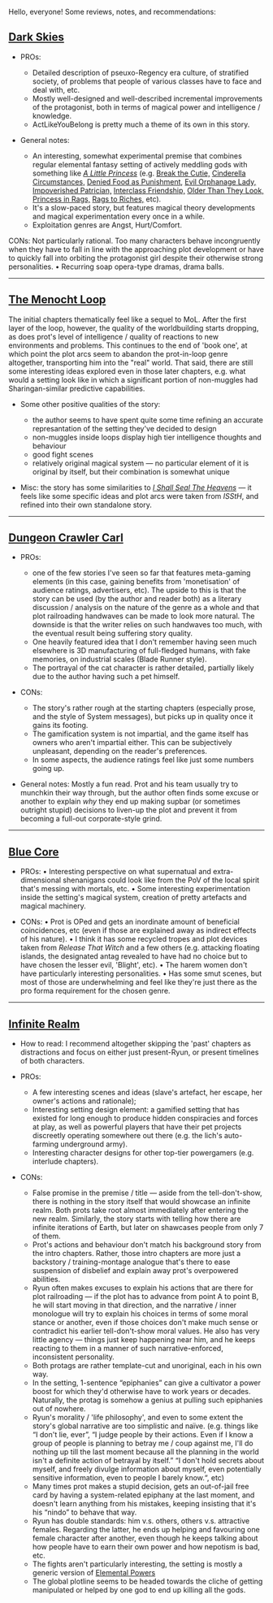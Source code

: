 :PROPERTIES:
:Author: OutOfNiceUsernames
:Score: 33
:DateUnix: 1600099348.0
:DateShort: 2020-Sep-14
:END:

Hello, everyone! Some reviews, notes, and recommendations:

** [[https://www.royalroad.com/fiction/32807/dark-skies][Dark Skies]]
   :PROPERTIES:
   :CUSTOM_ID: dark-skies
   :END:

- PROs:

  - Detailed description of pseuxo-Regency era culture, of stratified society, of problems that people of various classes have to face and deal with, etc.
  - Mostly well-designed and well-described incremental improvements of the protagonist, both in terms of magical power and intelligence / knowledge.
  - ActLikeYouBelong is pretty much a theme of its own in this story.

- General notes:

  - An interesting, somewhat experimental premise that combines regular elemental fantasy setting of actively meddling gods with something like /[[https://en.wikipedia.org/wiki/A_Little_Princess][A Little Princess]]/ (e.g. [[https://tvtropes.org/pmwiki/pmwiki.php/Main/BreakTheCutie][Break the Cutie,]] [[https://tvtropes.org/pmwiki/pmwiki.php/Main/CinderellaCircumstances][Cinderella Circumstances,]] [[https://tvtropes.org/pmwiki/pmwiki.php/Main/DeniedFoodAsPunishment][Denied Food as Punishment,]] [[https://tvtropes.org/pmwiki/pmwiki.php/Main/EvilOrphanageLady][Evil Orphanage Lady,]] [[https://tvtropes.org/pmwiki/pmwiki.php/Main/ImpoverishedPatrician][Impoverished Patrician,]] [[https://tvtropes.org/pmwiki/pmwiki.php/Main/InterclassFriendship][Interclass Friendship,]] [[https://tvtropes.org/pmwiki/pmwiki.php/Main/OlderThanTheyLook][Older Than They Look,]] [[https://tvtropes.org/pmwiki/pmwiki.php/Main/PrincessInRags][Princess in Rags,]] [[https://tvtropes.org/pmwiki/pmwiki.php/Main/RagsToRiches][Rags to Riches,]] etc).
  - It's a slow-paced story, but features magical theory developments and magical experimentation every once in a while.
  - Exploitation genres are Angst, Hurt/Comfort.

CONs: Not particularly rational. Too many characters behave incongruently when they have to fall in line with the approaching plot development or have to quickly fall into orbiting the protagonist girl despite their otherwise strong personalities. • Recurring soap opera-type dramas, drama balls.

--------------

** [[https://www.royalroad.com/fiction/31514/the-menocht-loop][The Menocht Loop]]
   :PROPERTIES:
   :CUSTOM_ID: the-menocht-loop
   :END:
The initial chapters thematically feel like a sequel to MoL. After the first layer of the loop, however, the quality of the worldbuilding starts dropping, as does prot's level of intelligence / quality of reactions to new environments and problems. This continues to the end of 'book one', at which point the plot arcs seem to abandon the prot-in-loop genre altogether, transporting him into the "real" world. That said, there are still some interesting ideas explored even in those later chapters, e.g. what would a setting look like in which a significant portion of non-muggles had Sharingan-similar predictive capabilities.

- Some other positive qualities of the story:

  - the author seems to have spent quite some time refining an accurate represantation of the setting they've decided to design
  - non-muggles inside loops display high tier intelligence thoughts and behaviour
  - good fight scenes
  - relatively original magical system --- no particular element of it is original by itself, but their combination is somewhat unique

- Misc: the story has some similarities to [[https://www.goodreads.com/series/185188-i-shall-seal-the-heavens][/I Shall Seal The Heavens/]] --- it feels like some specific ideas and plot arcs were taken from /ISStH/, and refined into their own standalone story.

--------------

** [[https://www.royalroad.com/fiction/29358/dungeon-crawler-carl][Dungeon Crawler Carl]]
   :PROPERTIES:
   :CUSTOM_ID: dungeon-crawler-carl
   :END:

- PROs:

  - one of the few stories I've seen so far that features meta-gaming elements (in this case, gaining benefits from 'monetisation' of audience ratings, advertisers, etc). The upside to this is that the story can be used (by the author and reader both) as a literary discussion / analysis on the nature of the genre as a whole and that plot railroading handwaves can be made to look more natural. The downside is that the writer relies on such handwaves too much, with the eventual result being suffering story quality.
  - One heavily featured idea that I don't remember having seen much elsewhere is 3D manufacturing of full-fledged humans, with fake memories, on industrial scales (Blade Runner style).
  - The portrayal of the cat character is rather detailed, partially likely due to the author having such a pet himself.

- CONs:

  - The story's rather rough at the starting chapters (especially prose, and the style of System messages), but picks up in quality once it gains its footing.
  - The gamification system is not impartial, and the game itself has owners who aren't impartial either. This can be subjectively unpleasant, depending on the reader's preferences.
  - In some aspects, the audience ratings feel like just some numbers going up.

- General notes: Mostly a fun read. Prot and his team usually try to munchkin their way through, but the author often finds some excuse or another to explain /why/ they end up making supbar (or sometimes outright stupid) decisions to liven-up the plot and prevent it from becoming a full-out corporate-style grind.

--------------

** [[https://www.royalroad.com/fiction/25082/blue-core][Blue Core]]
   :PROPERTIES:
   :CUSTOM_ID: blue-core
   :END:

- PROs: • Interesting perspective on what supernatual and extra-dimensional shenanigans could look like from the PoV of the local spirit that's messing with mortals, etc. • Some interesting experimentation inside the setting's magical system, creation of pretty artefacts and magical machinery.

- CONs: • Prot is OPed and gets an inordinate amount of beneficial coincidences, etc (even if those are explained away as indirect effects of his nature). • I think it has some recycled tropes and plot devices taken from /Release That Witch/ and a few others (e.g. attacking floating islands, the designated antag revealed to have had no choice but to have chosen the lesser evil, 'Blight', etc). • The harem women don't have particularly interesting personalities. • Has some smut scenes, but most of those are underwhelming and feel like they're just there as the pro forma requirement for the chosen genre.

--------------

** [[https://www.royalroad.com/fiction/27325/infinite-realm-monsters-legends][Infinite Realm]]
   :PROPERTIES:
   :CUSTOM_ID: infinite-realm
   :END:

- How to read: I recommend altogether skipping the 'past' chapters as distractions and focus on either just present-Ryun, or present timelines of both characters.

- PROs:

  - A few interesting scenes and ideas (slave's artefact, her escape, her owner's actions and rationale);
  - Interesting setting design element: a gamified setting that has existed for long enough to produce hidden conspiracies and forces at play, as well as powerful players that have their pet projects discreetly operating somewhere out there (e.g. the lich's auto-farming underground army).
  - Interesting character designs for other top-tier powergamers (e.g. interlude chapters).

- CONs:

  - False promise in the premise / title --- aside from the tell-don't-show, there is nothing in the story itself that would showcase an infinite realm. Both prots take root almost immediately after entering the new realm. Similarly, the story starts with telling how there are infinite iterations of Earth, but later on shawcases people from only 7 of them.
  - Prot's actions and behaviour don't match his background story from the intro chapters. Rather, those intro chapters are more just a backstory / training-montage analogue that's there to ease suspension of disbelief and explain away prot's overpowered abilities.
  - Ryun often makes excuses to explain his actions that are there for plot railroading --- if the plot has to advance from point A to point B, he will start moving in that direction, and the narrative / inner monologue will try to explain his choices in terms of some moral stance or another, even if those choices don't make much sense or contradict his earlier tell-don't-show moral values. He also has very little agency --- things just keep happening near him, and he keeps reacting to them in a manner of such narrative-enforced, inconsistent personality.
  - Both protags are rather template-cut and unoriginal, each in his own way.
  - In the setting, 1-sentence “epiphanies” can give a cultivator a power boost for which they'd otherwise have to work years or decades. Naturally, the protag is somehow a genius at pulling such epiphanies out of nowhere.
  - Ryun's morality / 'life philosophy', and even to some extent the story's global narrative are too simplistic and naïve. (e.g. things like “I don't lie, ever”, “I judge people by their actions. Even if I know a group of people is planning to betray me / coup against me, I'll do nothing up till the last moment because all the planning in the world isn't a definite action of betrayal by itself.” “I don't hold secrets about myself, and freely divulge information about myself, even potentially sensitive information, even to people I barely know.“, etc)
  - Many times prot makes a stupid decision, gets an out-of-jail free card by having a system-related epiphany at the last moment, and doesn't learn anything from his mistakes, keeping insisting that it's his “nindo” to behave that way.
  - Ryun has double standards: him v.s. others, others v.s. attractive females. Regarding the latter, he ends up helping and favouring one female character after another, even though he keeps talking about how people have to earn their own power and how nepotism is bad, etc.
  - The fights aren't particularly interesting, the setting is mostly a generic version of [[https://tvtropes.org/pmwiki/pmwiki.php/Main/ELEMENTALPOWERS][Elemental Powers]]
  - The global plotline seems to be headed towards the cliche of getting manipulated or helped by one god to end up killing all the gods.